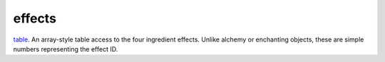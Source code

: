 effects
====================================================================================================

`table`_. An array-style table access to the four ingredient effects. Unlike alchemy or enchanting objects, these are simple numbers representing the effect ID.

.. _`table`: ../../../lua/type/table.html
